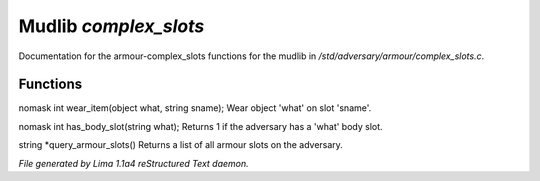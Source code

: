 Mudlib *complex_slots*
***********************

Documentation for the armour-complex_slots functions for the mudlib in */std/adversary/armour/complex_slots.c*.

Functions
=========
.. c:function:: nomask int wear_item(object what, string sname)

nomask int wear_item(object what, string sname);
Wear object 'what' on slot 'sname'.


.. c:function:: nomask int has_body_slot(string what)

nomask int has_body_slot(string what);
Returns 1 if the adversary has a 'what' body slot.


.. c:function:: string *query_armour_slots()

string *query_armour_slots()
Returns a list of all armour slots on the adversary.



*File generated by Lima 1.1a4 reStructured Text daemon.*
